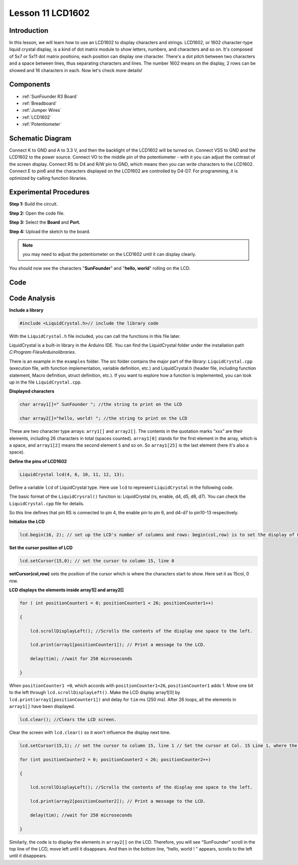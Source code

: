 .. _lcd1602_uno:

Lesson 11 LCD1602
=====================

Introduction
------------------

In this lesson, we will learn how to use an LCD1602 to display
characters and strings. LCD1602, or 1602 character-type liquid crystal
display, is a kind of dot matrix module to show letters, numbers, and
characters and so on. It's composed of 5x7 or 5x11 dot matrix positions;
each position can display one character. There's a dot pitch between two
characters and a space between lines, thus separating characters and
lines. The number 1602 means on the display, 2 rows can be showed and 16
characters in each. Now let's check more details!

Components
----------------

.. image:: media_uno/uno15.png
    :align: center

* :ref:`SunFounder R3 Board`
* :ref:`Breadboard`
* :ref:`Jumper Wires`
* :ref:`LCD1602`
* :ref:`Potentiometer`


Schematic Diagram
----------------------

Connect K to GND and A to 3.3 V, and then the backlight of the LCD1602
will be turned on. Connect VSS to GND and the LCD1602 to the power
source. Connect VO to the middle pin of the potentiometer - with it you
can adjust the contrast of the screen display. Connect RS to D4 and R/W
pin to GND, which means then you can write characters to the LCD1602.
Connect E to pin6 and the characters displayed on the LCD1602 are
controlled by D4-D7. For programming, it is optimized by calling
function libraries.

.. image:: media_uno/image123.png




Experimental Procedures
----------------------------------

**Step 1:** Build the circuit.

**Step 2:** Open the code file.

**Step 3:** Select the **Board** and **Port.**

**Step 4:** Upload the sketch to the board.

.. image:: media_uno/image124.png
   :align: center


.. Note::
    you may need to adjust the potentiometer on the LCD1602 until it
    can display clearly.

You should now see the characters "**SunFounder**" and "**hello,
world**" rolling on the LCD.

.. image:: media_uno/image125.jpeg
   :align: center

Code
--------

.. raw:: html

    <iframe src=https://create.arduino.cc/editor/sunfounder01/584e79de-4fe7-4421-8e50-f2d5707a793d/preview?embed style="height:510px;width:100%;margin:10px 0" frameborder=0></iframe>

Code Analysis
----------------

**Include a library**

.. code-block:: arduino

    #include <LiquidCrystal.h>// include the library code

With the ``LiquidCrystal.h`` file included, you can call the functions in
this file later.

LiquidCrystal is a built-in library in the Arduino IDE. You can find the
LiquidCrystal folder under the installation path *C:\Program
Files\Arduino\libraries*.

.. image:: media_uno/image126.png

   

There is an example in the ``examples`` folder. The src folder contains
the major part of the library: ``LiquidCrystal.cpp`` (execution file, with
function implementation, variable definition, etc.) and LiquidCrystal.h
(header file, including function statement, Macro definition, struct
definition, etc.). If you want to explore how a function is implemented,
you can look up in the file ``LiquidCrystal.cpp``.

**Displayed characters**

.. code-block:: arduino

    char array1[]=" SunFounder "; //the string to print on the LCD

    char array2[]="hello, world! "; //the string to print on the LCD

These are two character type arrays: ``arry1[]`` and ``array2[]``. The
contents in the quotation marks ”xxx” are their elements, including 26
characters in total (spaces counted). ``array1[0]`` stands for the first
element in the array, which is a space, and ``array1[2]`` means the second
element ``S`` and so on. So ``array1[25]`` is the last element (here it's
also a space).

**Define the pins of LCD1602**

.. code-block:: arduino

    LiquidCrystal lcd(4, 6, 10, 11, 12, 13);

Define a variable ``lcd`` of LiquidCrystal type. Here use ``lcd`` to
represent ``LiquidCrystal`` in the following code.

The basic format of the ``LiquidCrysral()`` function is: LiquidCrystal
(rs, enable, d4, d5, d6, d7). You can check the ``LiquidCrystal.cpp`` file
for details.

So this line defines that pin RS is connected to pin 4, the enable pin
to pin 6, and d4-d7 to pin10-13 respectively.

**Initialize the LCD**

.. code-block:: arduino

    lcd.begin(16, 2); // set up the LCD's number of columns and rows: begin(col,row) is to set the display of LCD. Here set as 16 x 2.

**Set the cursor position of LCD**

.. code-block:: arduino

    lcd.setCursor(15,0); // set the cursor to column 15, line 0

**setCursor(col,row)** sets the position of the cursor which is where
the characters start to show. Here set it as 15col, 0 row.

**LCD displays the elements inside array1[] and array2[]**

.. code-block:: arduino

    for ( int positionCounter1 = 0; positionCounter1 < 26; positionCounter1++)

    {

        lcd.scrollDisplayLeft(); //Scrolls the contents of the display one space to the left.

        lcd.print(array1[positionCounter1]); // Print a message to the LCD.

        delay(tim); //wait for 250 microseconds

    }

When ``positionCounter1 =0``, which accords with ``positionCounter1<26``,
``positionCounter1`` adds 1. Move one bit to the left through
``lcd.scrollDisplayLeft()``. Make the LCD display array1[0] by
``lcd.print(array1[positionCounter1])`` and delay for ``tim`` ms (250 ms).
After 26 loops, all the elements in ``array1[]`` have been displayed.

.. code-block:: arduino

    lcd.clear(); //Clears the LCD screen.

Clear the screen with ``lcd.clear()`` so it won't influence the display
next time.

.. code-block:: arduino

    lcd.setCursor(15,1); // set the cursor to column 15, line 1 // Set the cursor at Col. 15 Line 1, where the characters will start to show.

    for (int positionCounter2 = 0; positionCounter2 < 26; positionCounter2++)

    {

        lcd.scrollDisplayLeft(); //Scrolls the contents of the display one space to the left.

        lcd.print(array2[positionCounter2]); // Print a message to the LCD.

        delay(tim); //wait for 250 microseconds

    }

Similarly, the code is to display the elements in ``array2[]`` on the LCD.
Therefore, you will see “SunFounder” scroll in the top line of the LCD,
move left until it disappears. And then in the bottom line, “hello,
world ! " appears, scrolls to the left until it disappears.